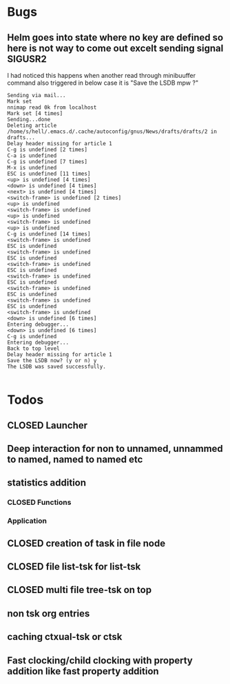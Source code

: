 
* Bugs
** Helm goes into state where no key are defined so here is not way to come out excelt sending signal SIGUSR2

 I had noticed this happens when another read through minibuuffer command also triggered
 in below case it is "Save the LSDB mpw ?"

 #+begin_src log
 Sending via mail...
 Mark set
 nnimap read 0k from localhost
 Mark set [4 times]
 Sending...done
 Deleting article /home/s/hell/.emacs.d/.cache/autoconfig/gnus/News/drafts/drafts/2 in drafts...
 Delay header missing for article 1
 C-g is undefined [2 times]
 C-a is undefined
 C-g is undefined [7 times]
 M-x is undefined
 ESC is undefined [11 times]
 <up> is undefined [4 times]
 <down> is undefined [4 times]
 <next> is undefined [4 times]
 <switch-frame> is undefined [2 times]
 <up> is undefined
 <switch-frame> is undefined
 <up> is undefined
 <switch-frame> is undefined
 <up> is undefined
 C-g is undefined [14 times]
 <switch-frame> is undefined
 ESC is undefined
 <switch-frame> is undefined
 ESC is undefined
 <switch-frame> is undefined
 ESC is undefined
 <switch-frame> is undefined
 ESC is undefined
 <switch-frame> is undefined
 ESC is undefined
 <switch-frame> is undefined
 ESC is undefined
 <switch-frame> is undefined
 <down> is undefined [6 times]
 Entering debugger...
 <down> is undefined [6 times]
 C-g is undefined
 Entering debugger...
 Back to top level
 Delay header missing for article 1
 Save the LSDB now? (y or n) y
 The LSDB was saved successfully.

 #+end_src

* Todos

** CLOSED Launcher
   CLOSED: [2019-06-29 Sat 22:07]
   :LOGBOOK:
   - State "CLOSED"     from              [2019-06-29 Sat 22:07]
   :END:

** Deep interaction for non to unnamed, unnammed to named, named to named etc

** statistics addition

*** CLOSED Functions
    CLOSED: [2019-06-29 Sat 22:12]
    :LOGBOOK:
    - State "CLOSED"     from              [2019-06-29 Sat 22:12]
    :END:

*** Application
** CLOSED creation of task in file node
   CLOSED: [2019-06-28 Fri 20:39]
   :LOGBOOK:
   - State "CLOSED"     from              [2019-06-28 Fri 20:39]
   :END:

** CLOSED file list-tsk for list-tsk
   CLOSED: [2019-06-29 Sat 13:56]
   :LOGBOOK:
   - State "CLOSED"     from              [2019-06-29 Sat 13:56]
   :END:
** CLOSED multi file tree-tsk on top
   CLOSED: [2019-06-29 Sat 00:06]
   :LOGBOOK:
   - State "CLOSED"     from              [2019-06-29 Sat 00:06]
   :END:
** non tsk org entries

** caching ctxual-tsk or ctsk
** Fast clocking/child clocking with property addition like fast property addition
